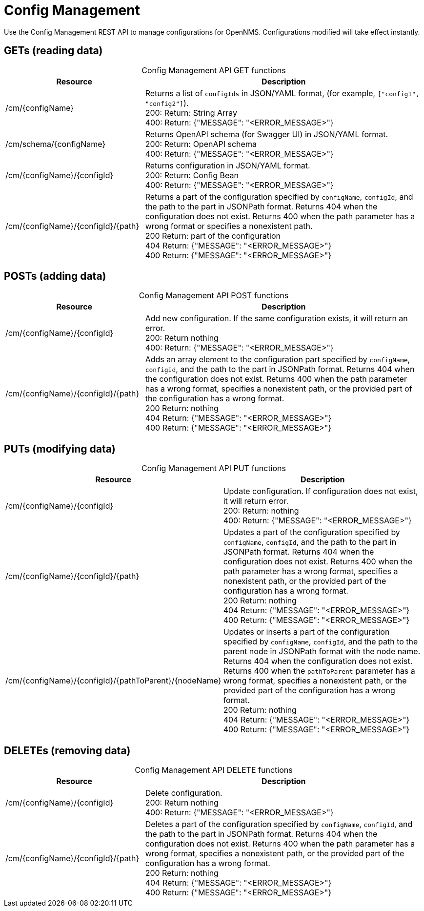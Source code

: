 
[[config-rest-api]]
= Config Management

Use the Config Management REST API to manage configurations for OpenNMS.
Configurations modified will take effect instantly.

== GETs (reading data)

[caption=]
.Config Management API GET functions
[cols="2,4"]
|===
| Resource  | Description

| /cm/\{configName}
| Returns a list of `configIds` in JSON/YAML format, (for example, `["config1", "config2"]`). +
200: Return: String Array +
400: Return: {"MESSAGE": "<ERROR_MESSAGE>"}

| /cm/schema/\{configName}
| Returns OpenAPI schema (for Swagger UI) in JSON/YAML format. +
200: Return: OpenAPI schema +
400: Return: {"MESSAGE": "<ERROR_MESSAGE>"}

| /cm/\{configName}/\{configId}
| Returns configuration in JSON/YAML format. +
200: Return: Config Bean +
400: Return: {"MESSAGE": "<ERROR_MESSAGE>"}

| /cm/\{configName}/\{configId}/\{path}
| Returns a part of the configuration specified by `configName`, `configId`, and the path to the part in JSONPath format.
Returns 404 when the configuration does not exist.
Returns 400 when the path parameter has a wrong format or specifies a nonexistent path. +
200 Return: part of the configuration +
404 Return: {"MESSAGE": "<ERROR_MESSAGE>"} +
400 Return: {"MESSAGE": "<ERROR_MESSAGE>"}
|===

== POSTs (adding data)

[caption=]
.Config Management API POST functions
[cols="2,4"]
|===
| Resource  | Description

| /cm/\{configName}/\{configId}
| Add new configuration.
If the same configuration exists, it will return an error. +
200: Return nothing +
400: Return: {"MESSAGE": "<ERROR_MESSAGE>"}

| /cm/\{configName}/\{configId}/\{path}
| Adds an array element to the configuration part specified by `configName`, `configId`, and the path to the part in JSONPath format.
Returns 404 when the configuration does not exist.
Returns 400 when the path parameter has a wrong format, specifies a nonexistent path, or the provided part of the configuration has a wrong format. +
200 Return: nothing +
404 Return: {"MESSAGE": "<ERROR_MESSAGE>"} +
400 Return: {"MESSAGE": "<ERROR_MESSAGE>"}
|===

== PUTs (modifying data)

[caption=]
.Config Management API PUT functions
[cols="3,4"]
|===
| Resource  | Description

| /cm/\{configName}/\{configId}
|  Update configuration.
If configuration does not exist, it will return error. +
200: Return: nothing +
400: Return: {"MESSAGE": "<ERROR_MESSAGE>"}

| /cm/\{configName}/\{configId}/\{path}
| Updates a part of the configuration specified by `configName`, `configId`, and the path to the part in JSONPath format.
Returns 404 when the configuration does not exist.
Returns 400 when the path parameter has a wrong format, specifies a nonexistent path, or the provided part of the configuration has a wrong format. +
200 Return: nothing +
404 Return: {"MESSAGE": "<ERROR_MESSAGE>"} +
400 Return: {"MESSAGE": "<ERROR_MESSAGE>"}

| /cm/\{configName}/\{configId}/\{pathToParent}/\{nodeName}
| Updates or inserts a part of the configuration specified by `configName`, `configId`, and the path to the parent node in JSONPath format with the node name.
Returns 404 when the configuration does not exist.
Returns 400 when the `pathToParent` parameter has a wrong format, specifies a nonexistent path, or the provided part of the configuration has a wrong format. +
200 Return: nothing +
404 Return: {"MESSAGE": "<ERROR_MESSAGE>"} +
400 Return: {"MESSAGE": "<ERROR_MESSAGE>"} +
|===

== DELETEs (removing data)

[caption=]
.Config Management API DELETE functions
[cols="2,4"]
|===
| Resource  | Description

| /cm/\{configName}/\{configId}
| Delete configuration. +
200: Return nothing +
400: Return: {"MESSAGE": "<ERROR_MESSAGE>"}

| /cm/\{configName}/\{configId}/\{path}
| Deletes a part of the configuration specified by `configName`, `configId`, and the path to the part in JSONPath format.
Returns 404 when the configuration does not exist.
Returns 400 when the path parameter has a wrong format, specifies a nonexistent path, or the provided part of the configuration has a wrong format. +
200 Return: nothing +
404 Return: {"MESSAGE": "<ERROR_MESSAGE>"} +
400 Return: {"MESSAGE": "<ERROR_MESSAGE>"}
|===
